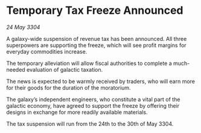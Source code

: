 * Temporary Tax Freeze Announced

/24 May 3304/

A galaxy-wide suspension of revenue tax has been announced. All three superpowers are supporting the freeze, which will see profit margins for everyday commodities increase. 

The temporary alleviation will allow fiscal authorities to complete a much-needed evaluation of galactic taxation. 

The news is expected to be warmly received by traders, who will earn more for their goods for the duration of the moratorium. 

The galaxy’s independent engineers, who constitute a vital part of the galactic economy, have agreed to support the freeze by offering their designs in exchange for more readily available materials. 

The tax suspension will run from the 24th to the 30th of May 3304.